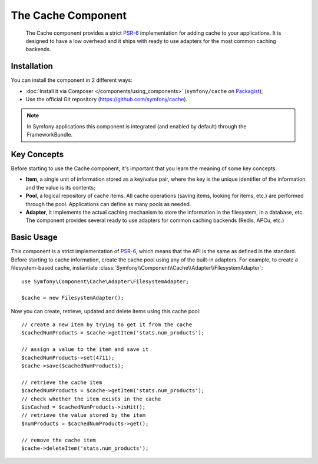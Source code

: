 .. index::
   single: Cache
   single: Performance
   single: Components; Cache

The Cache Component
===================

    The Cache component provides a strict `PSR-6`_ implementation for adding
    cache to your applications. It is designed to have a low overhead and it
    ships with ready to use adapters for the most common caching backends.

Installation
------------

You can install the component in 2 different ways:

* :doc:`Install it via Composer </components/using_components>` (``symfony/cache`` on `Packagist`_);
* Use the official Git repository (https://github.com/symfony/cache).

.. note::

    In Symfony applications this component is integrated (and enabled by
    default) through the FrameworkBundle.

Key Concepts
------------

Before starting to use the Cache component, it's important that you learn the
meaning of some key concepts:

* **Item**, a single unit of information stored as a key/value pair, where the
  key is the unique identifier of the information and the value is its contents;
* **Pool**, a logical repository of cache items. All cache operations (saving
  items, looking for items, etc.) are performed through the pool. Applications
  can define as many pools as needed.
* **Adapter**, it implements the actual caching mechanism to store the
  information in the filesystem, in a database, etc. The component provides
  several ready to use adapters for common caching backends (Redis, APCu, etc.)

Basic Usage
-----------

This component is a strict implementation of `PSR-6`_, which means that the API
is the same as defined in the standard. Before starting to cache information,
create the cache pool using any of the built-in adapters. For example, to create
a filesystem-based cache, instantiate :class:`Symfony\\Component\\Cache\\Adapter\\FilesystemAdapter`::

    use Symfony\Component\Cache\Adapter\FilesystemAdapter;

    $cache = new FilesystemAdapter();

Now you can create, retrieve, updated and delete items using this cache pool::

    // create a new item by trying to get it from the cache
    $cachedNumProducts = $cache->getItem('stats.num_products');

    // assign a value to the item and save it
    $cachedNumProducts->set(4711);
    $cache->save($cachedNumProducts);

    // retrieve the cache item
    $cachedNumProducts = $cache->getItem('stats.num_products');
    // check whether the item exists in the cache
    $isCached = $cachedNumProducts->isHit();
    // retrieve the value stored by the item
    $numProducts = $cachedNumProducts->get();

    // remove the cache item
    $cache->deleteItem('stats.num_products');

.. _`PSR-6`: http://www.php-fig.org/psr/psr-6/
.. _Packagist: https://packagist.org/packages/symfony/cache
